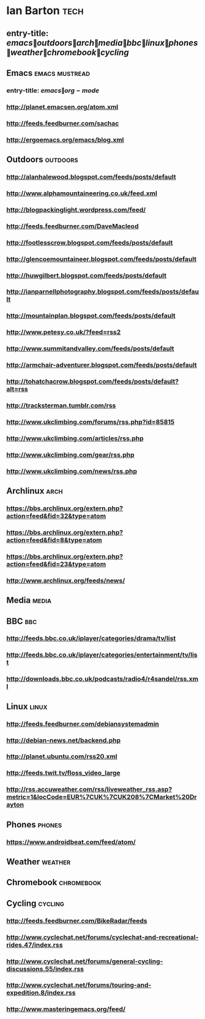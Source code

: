 *  Ian Barton                                                          :tech:
 :PROPERTIES:
 :ID: elfeed
 :END:
** entry-title: \(emacs\|outdoors\|arch\|media\|bbc\|linux\|phones\|weather\|chromebook\|cycling\)
** Emacs                                                     :emacs:mustread:
*** entry-title: \(emacs\|org-mode\)
*** http://planet.emacsen.org/atom.xml
*** http://feeds.feedburner.com/sachac
*** http://ergoemacs.org/emacs/blog.xml

** Outdoors                                                        :outdoors:
*** http://alanhalewood.blogspot.com/feeds/posts/default
*** http://www.alphamountaineering.co.uk/feed.xml
*** http://blogpackinglight.wordpress.com/feed/
*** http://feeds.feedburner.com/DaveMacleod
*** http://footlesscrow.blogspot.com/feeds/posts/default
*** http://glencoemountaineer.blogspot.com/feeds/posts/default
*** http://huwgilbert.blogspot.com/feeds/posts/default
*** http://ianparnellphotography.blogspot.com/feeds/posts/default
*** http://mountainplan.blogspot.com/feeds/posts/default
*** http://www.petesy.co.uk/?feed=rss2
*** http://www.summitandvalley.com/feeds/posts/default
*** http://armchair-adventurer.blogspot.com/feeds/posts/default
*** http://tohatchacrow.blogspot.com/feeds/posts/default?alt=rss
*** http://tracksterman.tumblr.com/rss
*** http://www.ukclimbing.com/forums/rss.php?id=85815
*** http://www.ukclimbing.com/articles/rss.php
*** http://www.ukclimbing.com/gear/rss.php
*** http://www.ukclimbing.com/news/rss.php


** Archlinux                                                           :arch:

*** https://bbs.archlinux.org/extern.php?action=feed&fid=32&type=atom

*** https://bbs.archlinux.org/extern.php?action=feed&fid=8&type=atom

*** https://bbs.archlinux.org/extern.php?action=feed&fid=23&type=atom

*** http://www.archlinux.org/feeds/news/
** Media                                                              :media:
** BBC                                                                  :bbc:
*** http://feeds.bbc.co.uk/iplayer/categories/drama/tv/list
*** http://feeds.bbc.co.uk/iplayer/categories/entertainment/tv/list
*** http://downloads.bbc.co.uk/podcasts/radio4/r4sandel/rss.xml

** Linux                                                              :linux:
*** http://feeds.feedburner.com/debiansystemadmin
*** http://debian-news.net/backend.php
*** http://planet.ubuntu.com/rss20.xml
*** http://feeds.twit.tv/floss_video_large
*** http://rss.accuweather.com/rss/liveweather_rss.asp?metric=1&locCode=EUR%7CUK%7CUK208%7CMarket%20Drayton

** Phones                                                            :phones:
*** https://www.androidbeat.com/feed/atom/

** Weather                                                          :weather:
** Chromebook                                                    :chromebook:
** Cycling                                                          :cycling:
*** http://feeds.feedburner.com/BikeRadar/feeds
*** http://www.cyclechat.net/forums/cyclechat-and-recreational-rides.47/index.rss
*** http://www.cyclechat.net/forums/general-cycling-discussions.55/index.rss
*** http://www.cyclechat.net/forums/touring-and-expedition.8/index.rss
*** http://www.masteringemacs.org/feed/
    :PROPERTIES:
    :ID:       f5c04098-e8f2-4c4e-a36a-c5fc09cbba47
    :END:

